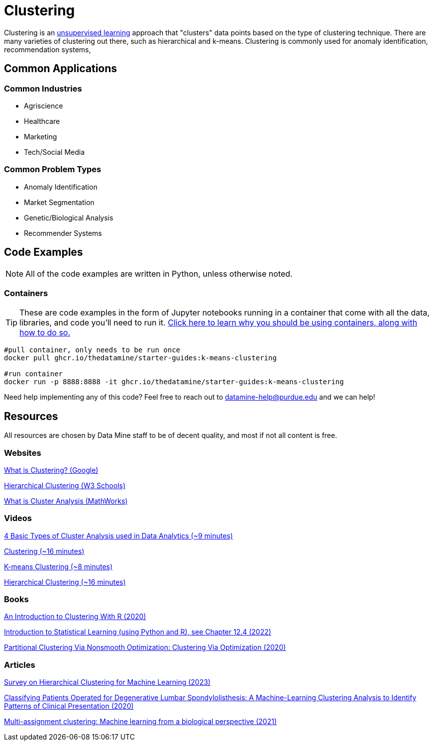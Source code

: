= Clustering

Clustering is an xref:starter-guides/data-science/data-modeling/choosing-model/supervision.adoc[unsupervised learning] approach that "clusters" data points based on the type of clustering technique. There are many varieties of clustering out there, such as hierarchical and k-means. Clustering is commonly used for anomaly identification, recommendation systems, 

== Common Applications

=== Common Industries

- Agriscience
- Healthcare
- Marketing
- Tech/Social Media

=== Common Problem Types

- Anomaly Identification
- Market Segmentation
- Genetic/Biological Analysis
- Recommender Systems

== Code Examples

NOTE: All of the code examples are written in Python, unless otherwise noted.

=== Containers

TIP: These are code examples in the form of Jupyter notebooks running in a container that come with all the data, libraries, and code you'll need to run it. https://the-examples-book.com/starter-guides/data-engineering/containers/using-data-mine-containers[Click here to learn why you should be using containers, along with how to do so.]

[source,bash]
----
#pull container, only needs to be run once
docker pull ghcr.io/thedatamine/starter-guides:k-means-clustering

#run container
docker run -p 8888:8888 -it ghcr.io/thedatamine/starter-guides:k-means-clustering
----

Need help implementing any of this code? Feel free to reach out to mailto:datamine-help@purdue.edu[datamine-help@purdue.edu] and we can help!

== Resources

All resources are chosen by Data Mine staff to be of decent quality, and most if not all content is free. 

=== Websites

https://developers.google.com/machine-learning/clustering/overview[What is Clustering? (Google)]

https://www.w3schools.com/python/python_ml_hierarchial_clustering.asp[Hierarchical Clustering (W3 Schools)]

https://www.mathworks.com/discovery/cluster-analysis.html[What is Cluster Analysis (MathWorks)]

=== Videos

https://www.youtube.com/watch?v=Se28XHI2_xE[4 Basic Types of Cluster Analysis used in Data Analytics (~9 minutes)]

https://www.youtube.com/watch?v=KtRLF6rAkyo[Clustering (~16 minutes)]

https://www.youtube.com/watch?v=4b5d3muPQmA[K-means Clustering (~8 minutes)]

https://www.youtube.com/watch?v=7xHsRkOdVwo[Hierarchical Clustering (~16 minutes)]

=== Books

https://purdue.primo.exlibrisgroup.com/permalink/01PURDUE_PUWL/uc5e95/alma99169710328501081[An Introduction to Clustering With R (2020)]

https://www.statlearning.com[Introduction to Statistical Learning (using Python and R), see Chapter 12.4 (2022)]

https://purdue.primo.exlibrisgroup.com/permalink/01PURDUE_PUWL/5imsd2/cdi_askewsholts_vlebooks_9783030378264[Partitional Clustering Via Nonsmooth Optimization: Clustering Via Optimization (2020)]

=== Articles

https://purdue.primo.exlibrisgroup.com/permalink/01PURDUE_PUWL/5imsd2/cdi_doaj_primary_oai_doaj_org_article_67c6c86d62004c00a8a208caa849e110[Survey on Hierarchical Clustering for Machine Learning (2023)]

https://purdue.primo.exlibrisgroup.com/permalink/01PURDUE_PUWL/5imsd2/cdi_proquest_journals_2502878800[Classifying Patients Operated for Degenerative Lumbar Spondylolisthesis: A Machine-Learning Clustering Analysis to Identify Patterns of Clinical Presentation (2020)]

https://purdue.primo.exlibrisgroup.com/permalink/01PURDUE_PUWL/5imsd2/cdi_crossref_primary_10_1016_j_jbiotec_2020_12_002[Multi-assignment clustering: Machine learning from a biological perspective (2021)]